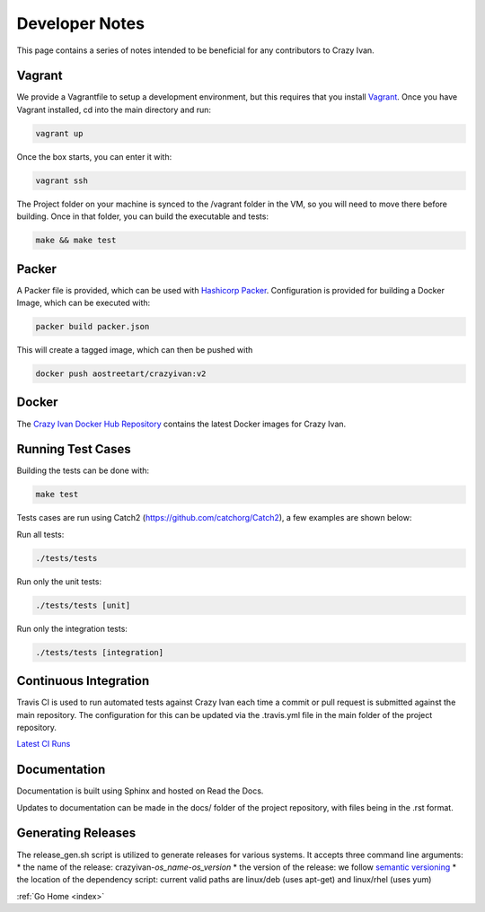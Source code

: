 .. _devnotes:

Developer Notes
===============

This page contains a series of notes intended to be beneficial for any contributors to Crazy Ivan.

Vagrant
-------
We provide a Vagrantfile to setup a development environment, but this requires
that you install `Vagrant <(https://www.vagrantup.com/)>`__.
Once you have Vagrant installed, cd into the main directory and run:

.. code-block:: bash

   vagrant up

Once the box starts, you can enter it with:

.. code-block:: bash

   vagrant ssh

The Project folder on your machine is synced to the /vagrant folder in the VM, so you will
need to move there before building.  Once in that folder, you can build the executable and tests:

.. code-block:: bash

   make && make test

Packer
------

A Packer file is provided, which can be used with
`Hashicorp Packer <https://www.packer.io>`__.  Configuration is provided for
building a Docker Image, which can be executed with:

.. code-block:: bash

   packer build packer.json

This will create a tagged image, which can then be pushed with

.. code-block:: bash

   docker push aostreetart/crazyivan:v2

Docker
------

The `Crazy Ivan Docker Hub Repository <https://hub.docker.com/r/aostreetart/crazyivan/>`__
contains the latest Docker images for Crazy Ivan.

Running Test Cases
------------------
Building the tests can be done with:

.. code-block:: bash

   make test

Tests cases are run using Catch2 (https://github.com/catchorg/Catch2), a few examples are shown below:

Run all tests:

.. code-block:: bash

   ./tests/tests

Run only the unit tests:

.. code-block:: bash

   ./tests/tests [unit]

Run only the integration tests:

.. code-block:: bash

   ./tests/tests [integration]

Continuous Integration
----------------------

Travis CI is used to run automated tests against Crazy Ivan each time a commit
or pull request is submitted against the main repository.  The configuration for
this can be updated via the .travis.yml file in the main folder of the project
repository.

`Latest CI Runs <https://travis-ci.org/AO-StreetArt/CrazyIvan/>`__

Documentation
-------------

Documentation is built using Sphinx and hosted on Read the Docs.

Updates to documentation can be made in the docs/ folder of the project
repository, with files being in the .rst format.

Generating Releases
-------------------

The release_gen.sh script is utilized to generate releases for various systems.
It accepts three command line arguments:
* the name of the release: crazyivan-*os_name*-*os_version*
* the version of the release: we follow `semantic versioning <http://semver.org/>`__
* the location of the dependency script: current valid paths are linux/deb (uses apt-get) and linux/rhel (uses yum)

:ref:`Go Home <index>`
